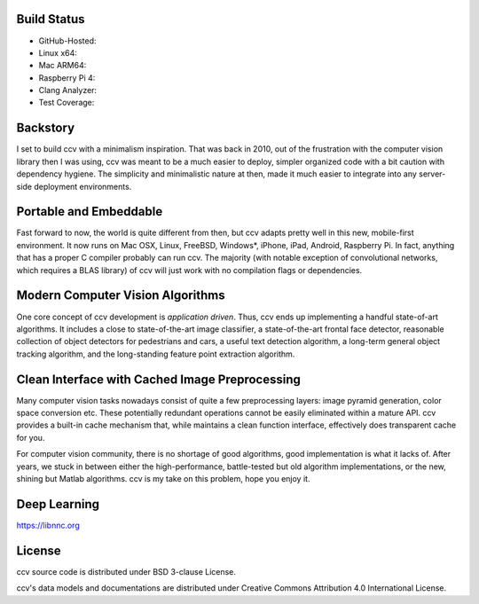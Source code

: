 Build Status
------------


-  GitHub-Hosted: |Build Status on GitHub Ubuntu| |Build Status on GitHub macOS|
-  Linux x64: |Build Status on Linux| |Build Status on Linux CUDA|
-  Mac ARM64: |Build Status on Mac ARM64|
-  Raspberry Pi 4: |Build Status on Raspberry Pi 4|
-  Clang Analyzer: |Analyze Run|
-  Test Coverage: |Coverage Run|

Backstory
---------

I set to build ccv with a minimalism inspiration. That was back in 2010, out of the frustration with the computer vision library then I was using, ccv was meant to be a much easier to deploy, simpler organized code with a bit caution with dependency hygiene. The simplicity and minimalistic nature at then, made it much easier to integrate into any server-side deployment environments.

Portable and Embeddable
-----------------------

Fast forward to now, the world is quite different from then, but ccv adapts pretty well in this new, mobile-first environment. It now runs on Mac OSX, Linux, FreeBSD, Windows\*, iPhone, iPad, Android, Raspberry Pi. In fact, anything that has a proper C compiler probably can run ccv. The majority (with notable exception of convolutional networks, which requires a BLAS library) of ccv will just work with no compilation flags or dependencies.

Modern Computer Vision Algorithms
---------------------------------

One core concept of ccv development is *application driven*. Thus, ccv ends up implementing a handful state-of-art algorithms. It includes a close to state-of-the-art image classifier, a state-of-the-art frontal face detector, reasonable collection of object detectors for pedestrians and cars, a useful text detection algorithm, a long-term general object tracking algorithm, and the long-standing feature point extraction algorithm.

Clean Interface with Cached Image Preprocessing
-----------------------------------------------

Many computer vision tasks nowadays consist of quite a few preprocessing layers: image pyramid generation, color space conversion etc. These potentially redundant operations cannot be easily eliminated within a mature API. ccv provides a built-in cache mechanism that, while maintains a clean function interface, effectively does transparent cache for you.

For computer vision community, there is no shortage of good algorithms, good implementation is what it lacks of. After years, we stuck in between either the high-performance, battle-tested but old algorithm implementations, or the new, shining but Matlab algorithms. ccv is my take on this problem, hope you enjoy it.

Deep Learning
-------------

https://libnnc.org

License
-------

ccv source code is distributed under BSD 3-clause License.

ccv's data models and documentations are distributed under Creative Commons Attribution 4.0 International License.

.. |Build Status on GitHub Ubuntu| image:: https://github.com/liuliu/ccv/actions/workflows/ubuntu-unit-tests.yaml/badge.svg?branch=unstable
   :target: https://github.com/liuliu/ccv/actions/workflows/ubuntu-unit-tests.yaml?query=branch%3Aunstable
.. |Build Status on GitHub macOS| image:: https://github.com/liuliu/ccv/actions/workflows/macos-unit-tests.yaml/badge.svg?branch=unstable
   :target: https://github.com/liuliu/ccv/actions/workflows/macos-unit-tests.yaml?query=branch%3Aunstable
.. |Build Status on Linux| image:: https://github.com/liuliu/ccv/actions/workflows/ubsan-unit-tests.yaml/badge.svg?branch=unstable
   :target: https://github.com/liuliu/ccv/actions/workflows/ubsan-unit-tests.yaml?query=branch%3Aunstable
.. |Build Status on Linux CUDA| image:: https://github.com/liuliu/ccv/actions/workflows/cuda-int-tests.yaml/badge.svg?branch=unstable
   :target: https://github.com/liuliu/ccv/actions/workflows/cuda-int-tests.yaml?query=branch%3Aunstable
.. |Build Status on Mac ARM64| image:: https://github.com/liuliu/ccv/actions/workflows/macos-arm-unit-tests.yaml/badge.svg?branch=unstable
   :target: https://github.com/liuliu/ccv/actions/workflows/macos-arm-unit-tests.yaml?query=branch%3Aunstable
.. |Build Status on Raspberry Pi 4| image:: https://github.com/liuliu/ccv/actions/workflows/raspberrypi-4-unit-tests.yaml/badge.svg?branch=unstable
   :target: https://github.com/liuliu/ccv/actions/workflows/raspberrypi-4-unit-tests.yaml?query=branch%3Aunstable
.. |Analyze Run| image:: https://github.com/liuliu/ccv/actions/workflows/analyze.yaml/badge.svg?branch=unstable
   :target: https://github.com/liuliu/ccv/actions/workflows/analyze.yaml?query=branch%3Aunstable
.. |Coverage Run| image:: https://github.com/liuliu/ccv/actions/workflows/coverage.yaml/badge.svg?branch=unstable
   :target: https://github.com/liuliu/ccv/actions/workflows/coverage.yaml?query=branch%3Aunstable
